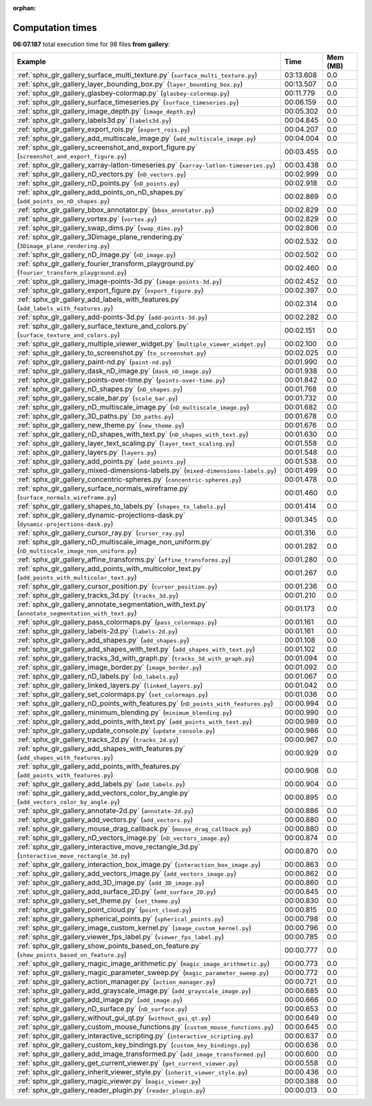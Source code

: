 
:orphan:

.. _sphx_glr_gallery_sg_execution_times:


Computation times
=================
**06:07.187** total execution time for 98 files **from gallery**:

.. container::

  .. raw:: html

    <style scoped>
    <link href="https://cdnjs.cloudflare.com/ajax/libs/twitter-bootstrap/5.3.0/css/bootstrap.min.css" rel="stylesheet" />
    <link href="https://cdn.datatables.net/1.13.6/css/dataTables.bootstrap5.min.css" rel="stylesheet" />
    </style>
    <script src="https://code.jquery.com/jquery-3.7.0.js"></script>
    <script src="https://cdn.datatables.net/1.13.6/js/jquery.dataTables.min.js"></script>
    <script src="https://cdn.datatables.net/1.13.6/js/dataTables.bootstrap5.min.js"></script>
    <script type="text/javascript" class="init">
    $(document).ready( function () {
        $('table.sg-datatable').DataTable({order: [[1, 'desc']]});
    } );
    </script>

  .. list-table::
   :header-rows: 1
   :class: table table-striped sg-datatable

   * - Example
     - Time
     - Mem (MB)
   * - :ref:`sphx_glr_gallery_surface_multi_texture.py` (``surface_multi_texture.py``)
     - 03:13.608
     - 0.0
   * - :ref:`sphx_glr_gallery_layer_bounding_box.py` (``layer_bounding_box.py``)
     - 00:13.507
     - 0.0
   * - :ref:`sphx_glr_gallery_glasbey-colormap.py` (``glasbey-colormap.py``)
     - 00:11.779
     - 0.0
   * - :ref:`sphx_glr_gallery_surface_timeseries.py` (``surface_timeseries.py``)
     - 00:06.159
     - 0.0
   * - :ref:`sphx_glr_gallery_image_depth.py` (``image_depth.py``)
     - 00:05.302
     - 0.0
   * - :ref:`sphx_glr_gallery_labels3d.py` (``labels3d.py``)
     - 00:04.845
     - 0.0
   * - :ref:`sphx_glr_gallery_export_rois.py` (``export_rois.py``)
     - 00:04.207
     - 0.0
   * - :ref:`sphx_glr_gallery_add_multiscale_image.py` (``add_multiscale_image.py``)
     - 00:04.004
     - 0.0
   * - :ref:`sphx_glr_gallery_screenshot_and_export_figure.py` (``screenshot_and_export_figure.py``)
     - 00:03.455
     - 0.0
   * - :ref:`sphx_glr_gallery_xarray-latlon-timeseries.py` (``xarray-latlon-timeseries.py``)
     - 00:03.438
     - 0.0
   * - :ref:`sphx_glr_gallery_nD_vectors.py` (``nD_vectors.py``)
     - 00:02.999
     - 0.0
   * - :ref:`sphx_glr_gallery_nD_points.py` (``nD_points.py``)
     - 00:02.918
     - 0.0
   * - :ref:`sphx_glr_gallery_add_points_on_nD_shapes.py` (``add_points_on_nD_shapes.py``)
     - 00:02.869
     - 0.0
   * - :ref:`sphx_glr_gallery_bbox_annotator.py` (``bbox_annotator.py``)
     - 00:02.829
     - 0.0
   * - :ref:`sphx_glr_gallery_vortex.py` (``vortex.py``)
     - 00:02.829
     - 0.0
   * - :ref:`sphx_glr_gallery_swap_dims.py` (``swap_dims.py``)
     - 00:02.806
     - 0.0
   * - :ref:`sphx_glr_gallery_3Dimage_plane_rendering.py` (``3Dimage_plane_rendering.py``)
     - 00:02.532
     - 0.0
   * - :ref:`sphx_glr_gallery_nD_image.py` (``nD_image.py``)
     - 00:02.502
     - 0.0
   * - :ref:`sphx_glr_gallery_fourier_transform_playground.py` (``fourier_transform_playground.py``)
     - 00:02.460
     - 0.0
   * - :ref:`sphx_glr_gallery_image-points-3d.py` (``image-points-3d.py``)
     - 00:02.452
     - 0.0
   * - :ref:`sphx_glr_gallery_export_figure.py` (``export_figure.py``)
     - 00:02.397
     - 0.0
   * - :ref:`sphx_glr_gallery_add_labels_with_features.py` (``add_labels_with_features.py``)
     - 00:02.314
     - 0.0
   * - :ref:`sphx_glr_gallery_add-points-3d.py` (``add-points-3d.py``)
     - 00:02.282
     - 0.0
   * - :ref:`sphx_glr_gallery_surface_texture_and_colors.py` (``surface_texture_and_colors.py``)
     - 00:02.151
     - 0.0
   * - :ref:`sphx_glr_gallery_multiple_viewer_widget.py` (``multiple_viewer_widget.py``)
     - 00:02.100
     - 0.0
   * - :ref:`sphx_glr_gallery_to_screenshot.py` (``to_screenshot.py``)
     - 00:02.025
     - 0.0
   * - :ref:`sphx_glr_gallery_paint-nd.py` (``paint-nd.py``)
     - 00:01.990
     - 0.0
   * - :ref:`sphx_glr_gallery_dask_nD_image.py` (``dask_nD_image.py``)
     - 00:01.938
     - 0.0
   * - :ref:`sphx_glr_gallery_points-over-time.py` (``points-over-time.py``)
     - 00:01.842
     - 0.0
   * - :ref:`sphx_glr_gallery_nD_shapes.py` (``nD_shapes.py``)
     - 00:01.768
     - 0.0
   * - :ref:`sphx_glr_gallery_scale_bar.py` (``scale_bar.py``)
     - 00:01.732
     - 0.0
   * - :ref:`sphx_glr_gallery_nD_multiscale_image.py` (``nD_multiscale_image.py``)
     - 00:01.682
     - 0.0
   * - :ref:`sphx_glr_gallery_3D_paths.py` (``3D_paths.py``)
     - 00:01.678
     - 0.0
   * - :ref:`sphx_glr_gallery_new_theme.py` (``new_theme.py``)
     - 00:01.676
     - 0.0
   * - :ref:`sphx_glr_gallery_nD_shapes_with_text.py` (``nD_shapes_with_text.py``)
     - 00:01.630
     - 0.0
   * - :ref:`sphx_glr_gallery_layer_text_scaling.py` (``layer_text_scaling.py``)
     - 00:01.558
     - 0.0
   * - :ref:`sphx_glr_gallery_layers.py` (``layers.py``)
     - 00:01.548
     - 0.0
   * - :ref:`sphx_glr_gallery_add_points.py` (``add_points.py``)
     - 00:01.538
     - 0.0
   * - :ref:`sphx_glr_gallery_mixed-dimensions-labels.py` (``mixed-dimensions-labels.py``)
     - 00:01.499
     - 0.0
   * - :ref:`sphx_glr_gallery_concentric-spheres.py` (``concentric-spheres.py``)
     - 00:01.478
     - 0.0
   * - :ref:`sphx_glr_gallery_surface_normals_wireframe.py` (``surface_normals_wireframe.py``)
     - 00:01.460
     - 0.0
   * - :ref:`sphx_glr_gallery_shapes_to_labels.py` (``shapes_to_labels.py``)
     - 00:01.414
     - 0.0
   * - :ref:`sphx_glr_gallery_dynamic-projections-dask.py` (``dynamic-projections-dask.py``)
     - 00:01.345
     - 0.0
   * - :ref:`sphx_glr_gallery_cursor_ray.py` (``cursor_ray.py``)
     - 00:01.316
     - 0.0
   * - :ref:`sphx_glr_gallery_nD_multiscale_image_non_uniform.py` (``nD_multiscale_image_non_uniform.py``)
     - 00:01.282
     - 0.0
   * - :ref:`sphx_glr_gallery_affine_transforms.py` (``affine_transforms.py``)
     - 00:01.280
     - 0.0
   * - :ref:`sphx_glr_gallery_add_points_with_multicolor_text.py` (``add_points_with_multicolor_text.py``)
     - 00:01.267
     - 0.0
   * - :ref:`sphx_glr_gallery_cursor_position.py` (``cursor_position.py``)
     - 00:01.236
     - 0.0
   * - :ref:`sphx_glr_gallery_tracks_3d.py` (``tracks_3d.py``)
     - 00:01.210
     - 0.0
   * - :ref:`sphx_glr_gallery_annotate_segmentation_with_text.py` (``annotate_segmentation_with_text.py``)
     - 00:01.173
     - 0.0
   * - :ref:`sphx_glr_gallery_pass_colormaps.py` (``pass_colormaps.py``)
     - 00:01.161
     - 0.0
   * - :ref:`sphx_glr_gallery_labels-2d.py` (``labels-2d.py``)
     - 00:01.161
     - 0.0
   * - :ref:`sphx_glr_gallery_add_shapes.py` (``add_shapes.py``)
     - 00:01.108
     - 0.0
   * - :ref:`sphx_glr_gallery_add_shapes_with_text.py` (``add_shapes_with_text.py``)
     - 00:01.102
     - 0.0
   * - :ref:`sphx_glr_gallery_tracks_3d_with_graph.py` (``tracks_3d_with_graph.py``)
     - 00:01.094
     - 0.0
   * - :ref:`sphx_glr_gallery_image_border.py` (``image_border.py``)
     - 00:01.092
     - 0.0
   * - :ref:`sphx_glr_gallery_nD_labels.py` (``nD_labels.py``)
     - 00:01.067
     - 0.0
   * - :ref:`sphx_glr_gallery_linked_layers.py` (``linked_layers.py``)
     - 00:01.042
     - 0.0
   * - :ref:`sphx_glr_gallery_set_colormaps.py` (``set_colormaps.py``)
     - 00:01.036
     - 0.0
   * - :ref:`sphx_glr_gallery_nD_points_with_features.py` (``nD_points_with_features.py``)
     - 00:00.994
     - 0.0
   * - :ref:`sphx_glr_gallery_minimum_blending.py` (``minimum_blending.py``)
     - 00:00.990
     - 0.0
   * - :ref:`sphx_glr_gallery_add_points_with_text.py` (``add_points_with_text.py``)
     - 00:00.989
     - 0.0
   * - :ref:`sphx_glr_gallery_update_console.py` (``update_console.py``)
     - 00:00.986
     - 0.0
   * - :ref:`sphx_glr_gallery_tracks_2d.py` (``tracks_2d.py``)
     - 00:00.967
     - 0.0
   * - :ref:`sphx_glr_gallery_add_shapes_with_features.py` (``add_shapes_with_features.py``)
     - 00:00.929
     - 0.0
   * - :ref:`sphx_glr_gallery_add_points_with_features.py` (``add_points_with_features.py``)
     - 00:00.908
     - 0.0
   * - :ref:`sphx_glr_gallery_add_labels.py` (``add_labels.py``)
     - 00:00.904
     - 0.0
   * - :ref:`sphx_glr_gallery_add_vectors_color_by_angle.py` (``add_vectors_color_by_angle.py``)
     - 00:00.895
     - 0.0
   * - :ref:`sphx_glr_gallery_annotate-2d.py` (``annotate-2d.py``)
     - 00:00.886
     - 0.0
   * - :ref:`sphx_glr_gallery_add_vectors.py` (``add_vectors.py``)
     - 00:00.880
     - 0.0
   * - :ref:`sphx_glr_gallery_mouse_drag_callback.py` (``mouse_drag_callback.py``)
     - 00:00.880
     - 0.0
   * - :ref:`sphx_glr_gallery_nD_vectors_image.py` (``nD_vectors_image.py``)
     - 00:00.874
     - 0.0
   * - :ref:`sphx_glr_gallery_interactive_move_rectangle_3d.py` (``interactive_move_rectangle_3d.py``)
     - 00:00.870
     - 0.0
   * - :ref:`sphx_glr_gallery_interaction_box_image.py` (``interaction_box_image.py``)
     - 00:00.863
     - 0.0
   * - :ref:`sphx_glr_gallery_add_vectors_image.py` (``add_vectors_image.py``)
     - 00:00.862
     - 0.0
   * - :ref:`sphx_glr_gallery_add_3D_image.py` (``add_3D_image.py``)
     - 00:00.860
     - 0.0
   * - :ref:`sphx_glr_gallery_add_surface_2D.py` (``add_surface_2D.py``)
     - 00:00.845
     - 0.0
   * - :ref:`sphx_glr_gallery_set_theme.py` (``set_theme.py``)
     - 00:00.830
     - 0.0
   * - :ref:`sphx_glr_gallery_point_cloud.py` (``point_cloud.py``)
     - 00:00.815
     - 0.0
   * - :ref:`sphx_glr_gallery_spherical_points.py` (``spherical_points.py``)
     - 00:00.798
     - 0.0
   * - :ref:`sphx_glr_gallery_image_custom_kernel.py` (``image_custom_kernel.py``)
     - 00:00.796
     - 0.0
   * - :ref:`sphx_glr_gallery_viewer_fps_label.py` (``viewer_fps_label.py``)
     - 00:00.785
     - 0.0
   * - :ref:`sphx_glr_gallery_show_points_based_on_feature.py` (``show_points_based_on_feature.py``)
     - 00:00.777
     - 0.0
   * - :ref:`sphx_glr_gallery_magic_image_arithmetic.py` (``magic_image_arithmetic.py``)
     - 00:00.773
     - 0.0
   * - :ref:`sphx_glr_gallery_magic_parameter_sweep.py` (``magic_parameter_sweep.py``)
     - 00:00.772
     - 0.0
   * - :ref:`sphx_glr_gallery_action_manager.py` (``action_manager.py``)
     - 00:00.721
     - 0.0
   * - :ref:`sphx_glr_gallery_add_grayscale_image.py` (``add_grayscale_image.py``)
     - 00:00.685
     - 0.0
   * - :ref:`sphx_glr_gallery_add_image.py` (``add_image.py``)
     - 00:00.666
     - 0.0
   * - :ref:`sphx_glr_gallery_nD_surface.py` (``nD_surface.py``)
     - 00:00.653
     - 0.0
   * - :ref:`sphx_glr_gallery_without_gui_qt.py` (``without_gui_qt.py``)
     - 00:00.649
     - 0.0
   * - :ref:`sphx_glr_gallery_custom_mouse_functions.py` (``custom_mouse_functions.py``)
     - 00:00.645
     - 0.0
   * - :ref:`sphx_glr_gallery_interactive_scripting.py` (``interactive_scripting.py``)
     - 00:00.637
     - 0.0
   * - :ref:`sphx_glr_gallery_custom_key_bindings.py` (``custom_key_bindings.py``)
     - 00:00.636
     - 0.0
   * - :ref:`sphx_glr_gallery_add_image_transformed.py` (``add_image_transformed.py``)
     - 00:00.600
     - 0.0
   * - :ref:`sphx_glr_gallery_get_current_viewer.py` (``get_current_viewer.py``)
     - 00:00.558
     - 0.0
   * - :ref:`sphx_glr_gallery_inherit_viewer_style.py` (``inherit_viewer_style.py``)
     - 00:00.436
     - 0.0
   * - :ref:`sphx_glr_gallery_magic_viewer.py` (``magic_viewer.py``)
     - 00:00.388
     - 0.0
   * - :ref:`sphx_glr_gallery_reader_plugin.py` (``reader_plugin.py``)
     - 00:00.013
     - 0.0
